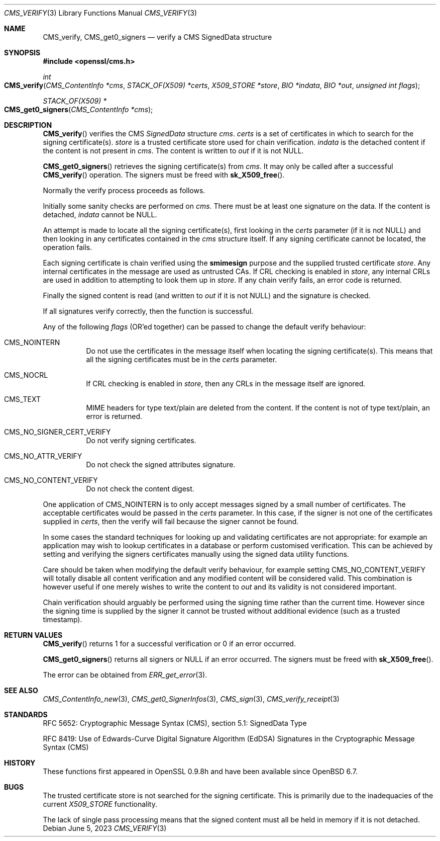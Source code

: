 .\" $OpenBSD: CMS_verify.3,v 1.9 2023/06/05 17:17:23 job Exp $
.\" full merge up to: OpenSSL 35fd9953 May 28 14:49:38 2019 +0200
.\"
.\" This file was written by Dr. Stephen Henson <steve@openssl.org>.
.\" Copyright (c) 2008 The OpenSSL Project.  All rights reserved.
.\"
.\" Redistribution and use in source and binary forms, with or without
.\" modification, are permitted provided that the following conditions
.\" are met:
.\"
.\" 1. Redistributions of source code must retain the above copyright
.\"    notice, this list of conditions and the following disclaimer.
.\"
.\" 2. Redistributions in binary form must reproduce the above copyright
.\"    notice, this list of conditions and the following disclaimer in
.\"    the documentation and/or other materials provided with the
.\"    distribution.
.\"
.\" 3. All advertising materials mentioning features or use of this
.\"    software must display the following acknowledgment:
.\"    "This product includes software developed by the OpenSSL Project
.\"    for use in the OpenSSL Toolkit. (http://www.openssl.org/)"
.\"
.\" 4. The names "OpenSSL Toolkit" and "OpenSSL Project" must not be used to
.\"    endorse or promote products derived from this software without
.\"    prior written permission. For written permission, please contact
.\"    openssl-core@openssl.org.
.\"
.\" 5. Products derived from this software may not be called "OpenSSL"
.\"    nor may "OpenSSL" appear in their names without prior written
.\"    permission of the OpenSSL Project.
.\"
.\" 6. Redistributions of any form whatsoever must retain the following
.\"    acknowledgment:
.\"    "This product includes software developed by the OpenSSL Project
.\"    for use in the OpenSSL Toolkit (http://www.openssl.org/)"
.\"
.\" THIS SOFTWARE IS PROVIDED BY THE OpenSSL PROJECT ``AS IS'' AND ANY
.\" EXPRESSED OR IMPLIED WARRANTIES, INCLUDING, BUT NOT LIMITED TO, THE
.\" IMPLIED WARRANTIES OF MERCHANTABILITY AND FITNESS FOR A PARTICULAR
.\" PURPOSE ARE DISCLAIMED.  IN NO EVENT SHALL THE OpenSSL PROJECT OR
.\" ITS CONTRIBUTORS BE LIABLE FOR ANY DIRECT, INDIRECT, INCIDENTAL,
.\" SPECIAL, EXEMPLARY, OR CONSEQUENTIAL DAMAGES (INCLUDING, BUT
.\" NOT LIMITED TO, PROCUREMENT OF SUBSTITUTE GOODS OR SERVICES;
.\" LOSS OF USE, DATA, OR PROFITS; OR BUSINESS INTERRUPTION)
.\" HOWEVER CAUSED AND ON ANY THEORY OF LIABILITY, WHETHER IN CONTRACT,
.\" STRICT LIABILITY, OR TORT (INCLUDING NEGLIGENCE OR OTHERWISE)
.\" ARISING IN ANY WAY OUT OF THE USE OF THIS SOFTWARE, EVEN IF ADVISED
.\" OF THE POSSIBILITY OF SUCH DAMAGE.
.\"
.Dd $Mdocdate: June 5 2023 $
.Dt CMS_VERIFY 3
.Os
.Sh NAME
.Nm CMS_verify ,
.Nm CMS_get0_signers
.Nd verify a CMS SignedData structure
.Sh SYNOPSIS
.In openssl/cms.h
.Ft int
.Fo CMS_verify
.Fa "CMS_ContentInfo *cms"
.Fa "STACK_OF(X509) *certs"
.Fa "X509_STORE *store"
.Fa "BIO *indata"
.Fa "BIO *out"
.Fa "unsigned int flags"
.Fc
.Ft STACK_OF(X509) *
.Fo CMS_get0_signers
.Fa "CMS_ContentInfo *cms"
.Fc
.Sh DESCRIPTION
.Fn CMS_verify
verifies the CMS
.Vt SignedData
structure
.Fa cms .
.Fa certs
is a set of certificates in which to search for the signing
certificate(s).
.Fa store
is a trusted certificate store used for chain verification.
.Fa indata
is the detached content if the content is not present in
.Fa cms .
The content is written to
.Fa out
if it is not
.Dv NULL .
.Pp
.Fn CMS_get0_signers
retrieves the signing certificate(s) from
.Fa cms .
It may only be called after a successful
.Fn CMS_verify
operation.
The signers must be freed with
.Fn sk_X509_free .
.Pp
Normally the verify process proceeds as follows.
.Pp
Initially some sanity checks are performed on
.Fa cms .
There must be at least one signature on the data.
If the content is detached,
.Fa indata
cannot be
.Dv NULL .
.Pp
An attempt is made to locate all the signing certificate(s), first
looking in the
.Fa certs
parameter (if it is not
.Dv NULL )
and then looking in any certificates contained in the
.Fa cms
structure itself.
If any signing certificate cannot be located, the operation fails.
.Pp
Each signing certificate is chain verified using the
.Sy smimesign
purpose and the supplied trusted certificate
.Fa store .
Any internal certificates in the message are used as untrusted CAs.
If CRL checking is enabled in
.Fa store ,
any internal CRLs are used in addition to attempting to look them up in
.Fa store .
If any chain verify fails, an error code is returned.
.Pp
Finally the signed content is read (and written to
.Fa out
if it is not
.Dv NULL )
and the signature is checked.
.Pp
If all signatures verify correctly, then the function is successful.
.Pp
Any of the following
.Fa flags
(OR'ed together) can be passed to change the default verify behaviour:
.Bl -tag -width Ds
.It Dv CMS_NOINTERN
Do not use the certificates in the message itself when
locating the signing certificate(s).
This means that all the signing certificates must be in the
.Fa certs
parameter.
.It Dv CMS_NOCRL
If CRL checking is enabled in
.Fa store ,
then any CRLs in the message itself are ignored.
.It Dv CMS_TEXT
MIME headers for type text/plain are deleted from the content.
If the content is not of type text/plain, an error is returned.
.It Dv CMS_NO_SIGNER_CERT_VERIFY
Do not verify signing certificates.
.It Dv CMS_NO_ATTR_VERIFY
Do not check the signed attributes signature.
.It Dv CMS_NO_CONTENT_VERIFY
Do not check the content digest.
.El
.Pp
One application of
.Dv CMS_NOINTERN
is to only accept messages signed by a small number of certificates.
The acceptable certificates would be passed in the
.Fa certs
parameter.
In this case, if the signer is not one of the certificates supplied in
.Fa certs ,
then the verify will fail because the signer cannot be found.
.Pp
In some cases the standard techniques for looking up and validating
certificates are not appropriate: for example an application may wish to
lookup certificates in a database or perform customised verification.
This can be achieved by setting and verifying the signers certificates
manually using the signed data utility functions.
.Pp
Care should be taken when modifying the default verify behaviour, for
example setting
.Dv CMS_NO_CONTENT_VERIFY
will totally disable all content verification and any modified content
will be considered valid.
This combination is however useful if one merely wishes to write the
content to
.Fa out
and its validity is not considered important.
.Pp
Chain verification should arguably be performed using the signing time
rather than the current time.
However since the signing time is supplied by the signer it cannot be
trusted without additional evidence (such as a trusted timestamp).
.Sh RETURN VALUES
.Fn CMS_verify
returns 1 for a successful verification or 0 if an error occurred.
.Pp
.Fn CMS_get0_signers
returns all signers or
.Dv NULL
if an error occurred.
The signers must be freed with
.Fn sk_X509_free .
.Pp
The error can be obtained from
.Xr ERR_get_error 3 .
.Sh SEE ALSO
.Xr CMS_ContentInfo_new 3 ,
.Xr CMS_get0_SignerInfos 3 ,
.Xr CMS_sign 3 ,
.Xr CMS_verify_receipt 3
.Sh STANDARDS
RFC 5652: Cryptographic Message Syntax (CMS),
section 5.1: SignedData Type
.Pp
RFC 8419: Use of Edwards-Curve Digital Signature Algorithm (EdDSA) Signatures
in the Cryptographic Message Syntax (CMS)
.Sh HISTORY
These functions first appeared in OpenSSL 0.9.8h
and have been available since
.Ox 6.7 .
.Sh BUGS
The trusted certificate store is not searched for the signing certificate.
This is primarily due to the inadequacies of the current
.Vt X509_STORE
functionality.
.Pp
The lack of single pass processing means that the signed content must
all be held in memory if it is not detached.
